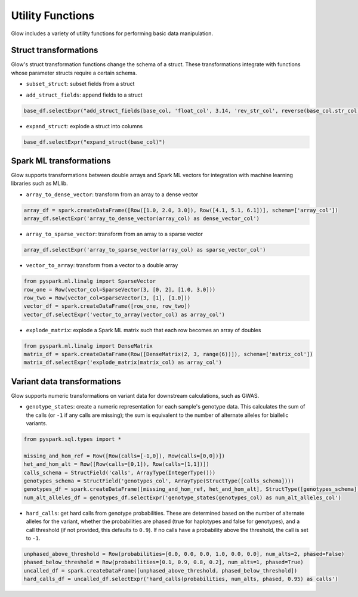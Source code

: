 =================
Utility Functions
=================

.. testsetup::

    from pyspark.sql import SparkSession
    spark = SparkSession.builder.config('spark.jars.packages', 'io.projectglow:glow_2.11:0.1.2').getOrCreate()

    import glow
    glow.register(spark)


Glow includes a variety of utility functions for performing basic data manipulation.

Struct transformations
======================

Glow's struct transformation functions change the schema of a struct. These transformations integrate with functions
whose parameter structs require a certain schema.

- ``subset_struct``: subset fields from a struct

.. doctest::

    >>> from pyspark.sql import Row
    >>> row_one = Row(Row(str_col='foo', int_col=1, bool_col=True))
    >>> row_two = Row(Row(str_col='bar', int_col=2, bool_col=False))
    >>> base_df = spark.createDataFrame([row_one, row_two], schema=['base_col'])
    >>> base_df.selectExpr("subset_struct(base_col, 'str_col', 'bool_col') as subsetted_col").show()
    +-------------+
    |subsetted_col|
    +-------------+
    |  [foo, true]|
    | [bar, false]|
    +-------------+
    <BLANKLINE>

- ``add_struct_fields``: append fields to a struct

.. code-block:: py

    base_df.selectExpr("add_struct_fields(base_col, 'float_col', 3.14, 'rev_str_col', reverse(base_col.str_col)) as added_col")

- ``expand_struct``: explode a struct into columns

.. code-block:: py

    base_df.selectExpr("expand_struct(base_col)")


Spark ML transformations
========================

Glow supports transformations between double arrays and Spark ML vectors for integration with machine learning
libraries such as MLlib.

- ``array_to_dense_vector``: transform from an array to a dense vector

.. code-block:: py

    array_df = spark.createDataFrame([Row([1.0, 2.0, 3.0]), Row([4.1, 5.1, 6.1])], schema=['array_col'])
    array_df.selectExpr('array_to_dense_vector(array_col) as dense_vector_col')

- ``array_to_sparse_vector``: transform from an array to a sparse vector

.. code-block:: py

    array_df.selectExpr('array_to_sparse_vector(array_col) as sparse_vector_col')

- ``vector_to_array``: transform from a vector to a double array

.. code-block:: py

    from pyspark.ml.linalg import SparseVector
    row_one = Row(vector_col=SparseVector(3, [0, 2], [1.0, 3.0]))
    row_two = Row(vector_col=SparseVector(3, [1], [1.0]))
    vector_df = spark.createDataFrame([row_one, row_two])
    vector_df.selectExpr('vector_to_array(vector_col) as array_col')

- ``explode_matrix``: explode a Spark ML matrix such that each row becomes an array of doubles

.. code-block:: py

    from pyspark.ml.linalg import DenseMatrix
    matrix_df = spark.createDataFrame(Row([DenseMatrix(2, 3, range(6))]), schema=['matrix_col'])
    matrix_df.selectExpr('explode_matrix(matrix_col) as array_col')

Variant data transformations
============================

Glow supports numeric transformations on variant data for downstream calculations, such as GWAS.

- ``genotype_states``: create a numeric representation for each sample's genotype data. This calculates the sum of the
  calls (or ``-1`` if any calls are missing); the sum is equivalent to the number of alternate alleles for biallelic
  variants.

.. code-block:: py

    from pyspark.sql.types import *

    missing_and_hom_ref = Row([Row(calls=[-1,0]), Row(calls=[0,0])])
    het_and_hom_alt = Row([Row(calls=[0,1]), Row(calls=[1,1])])
    calls_schema = StructField('calls', ArrayType(IntegerType()))
    genotypes_schema = StructField('genotypes_col', ArrayType(StructType([calls_schema])))
    genotypes_df = spark.createDataFrame([missing_and_hom_ref, het_and_hom_alt], StructType([genotypes_schema]))
    num_alt_alleles_df = genotypes_df.selectExpr('genotype_states(genotypes_col) as num_alt_alleles_col')

- ``hard_calls``: get hard calls from genotype probabilities. These are determined based on the number of alternate
  alleles for the variant, whether the probabilities are phased (true for haplotypes and false for genotypes), and a
  call threshold (if not provided, this defaults to ``0.9``). If no calls have a probability above the threshold, the
  call is set to ``-1``.

.. code-block:: py

    unphased_above_threshold = Row(probabilities=[0.0, 0.0, 0.0, 1.0, 0.0, 0.0], num_alts=2, phased=False)
    phased_below_threshold = Row(probabilities=[0.1, 0.9, 0.8, 0.2], num_alts=1, phased=True)
    uncalled_df = spark.createDataFrame([unphased_above_threshold, phased_below_threshold])
    hard_calls_df = uncalled_df.selectExpr('hard_calls(probabilities, num_alts, phased, 0.95) as calls')
